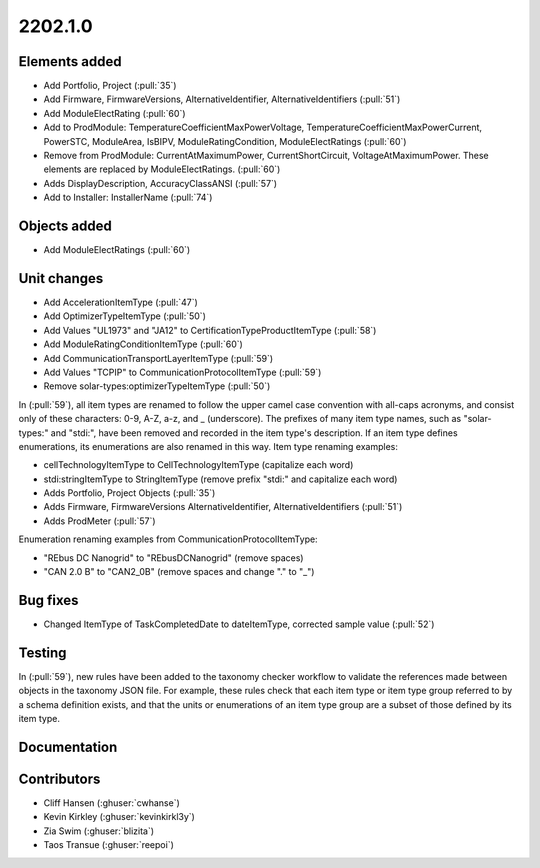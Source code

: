 .. _whatsnew_0910:

2202.1.0
--------


Elements added
~~~~~~~~~~~~~~
* Add Portfolio, Project (:pull:`35`)
* Add Firmware, FirmwareVersions, AlternativeIdentifier, AlternativeIdentifiers (:pull:`51`)
* Add ModuleElectRating (:pull:`60`)
* Add to ProdModule: TemperatureCoefficientMaxPowerVoltage, TemperatureCoefficientMaxPowerCurrent, PowerSTC, ModuleArea, IsBIPV, ModuleRatingCondition, ModuleElectRatings (:pull:`60`)
* Remove from ProdModule: CurrentAtMaximumPower, CurrentShortCircuit, VoltageAtMaximumPower. These elements are replaced by ModuleElectRatings. (:pull:`60`)
* Adds DisplayDescription, AccuracyClassANSI (:pull:`57`)
* Add to Installer: InstallerName (:pull:`74`)

Objects added
~~~~~~~~~~~~~
* Add ModuleElectRatings (:pull:`60`)

Unit changes
~~~~~~~~~~~~
* Add AccelerationItemType (:pull:`47`)
* Add OptimizerTypeItemType (:pull:`50`)
* Add Values "UL1973" and "JA12" to CertificationTypeProductItemType (:pull:`58`)
* Add ModuleRatingConditionItemType (:pull:`60`)
* Add CommunicationTransportLayerItemType (:pull:`59`)
* Add Values "TCPIP" to CommunicationProtocolItemType (:pull:`59`)
* Remove solar-types:optimizerTypeItemType (:pull:`50`)

In (:pull:`59`), all item types are renamed to follow the upper camel case convention with all-caps acronyms, and consist only of these characters: 0-9, A-Z, a-z, and _ (underscore).
The prefixes of many item type names, such as "solar-types:" and "stdi:", have been removed and recorded in the item type's description.
If an item type defines enumerations, its enumerations are also renamed in this way.
Item type renaming examples:

* cellTechnologyItemType to CellTechnologyItemType (capitalize each word)
* stdi:stringItemType to StringItemType (remove prefix "stdi:" and capitalize each word)
* Adds Portfolio, Project Objects (:pull:`35`)
* Adds Firmware, FirmwareVersions
  AlternativeIdentifier, AlternativeIdentifiers (:pull:`51`)
* Adds ProdMeter (:pull:`57`)

Enumeration renaming examples from CommunicationProtocolItemType:

* "REbus DC Nanogrid" to "REbusDCNanogrid" (remove spaces)
* "CAN 2.0 B" to "CAN2_0B" (remove spaces and change "." to "_")

Bug fixes
~~~~~~~~~
* Changed ItemType of TaskCompletedDate to dateItemType, corrected sample value (:pull:`52`)

Testing
~~~~~~~
In (:pull:`59`), new rules have been added to the taxonomy checker workflow to validate the references made between objects in the taxonomy JSON file.
For example, these rules check that each item type or item type group referred to by a schema definition exists, and that the units or enumerations of an item type group are a subset of those defined by its item type.

Documentation
~~~~~~~~~~~~~


Contributors
~~~~~~~~~~~~
* Cliff Hansen (:ghuser:`cwhanse`)
* Kevin Kirkley (:ghuser:`kevinkirkl3y`)
* Zia Swim (:ghuser:`blizita`)
* Taos Transue (:ghuser:`reepoi`)
